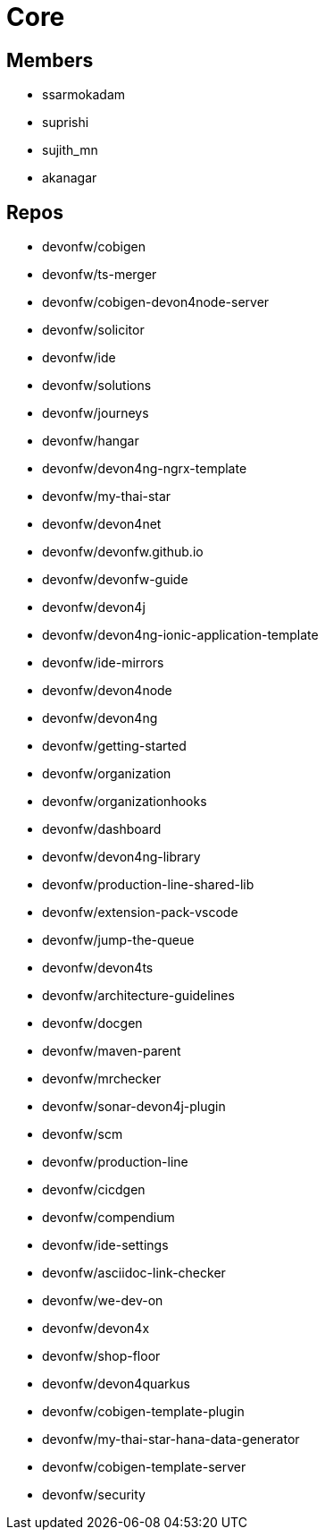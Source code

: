 = Core

== Members
* ssarmokadam
* suprishi
* sujith_mn
* akanagar

== Repos
* devonfw/cobigen
* devonfw/ts-merger
* devonfw/cobigen-devon4node-server
* devonfw/solicitor
* devonfw/ide
* devonfw/solutions
* devonfw/journeys
* devonfw/hangar
* devonfw/devon4ng-ngrx-template
* devonfw/my-thai-star
* devonfw/devon4net 
* devonfw/devonfw.github.io
* devonfw/devonfw-guide
* devonfw/devon4j
* devonfw/devon4ng-ionic-application-template
* devonfw/ide-mirrors
* devonfw/devon4node
* devonfw/devon4ng
* devonfw/getting-started
* devonfw/organization
* devonfw/organizationhooks
* devonfw/dashboard
* devonfw/devon4ng-library
* devonfw/production-line-shared-lib
* devonfw/extension-pack-vscode
* devonfw/jump-the-queue
* devonfw/devon4ts
* devonfw/architecture-guidelines
* devonfw/docgen
* devonfw/maven-parent
* devonfw/mrchecker
* devonfw/sonar-devon4j-plugin
* devonfw/scm
* devonfw/production-line
* devonfw/cicdgen
* devonfw/compendium
* devonfw/ide-settings
* devonfw/asciidoc-link-checker
* devonfw/we-dev-on
* devonfw/devon4x
* devonfw/shop-floor
* devonfw/devon4quarkus
* devonfw/cobigen-template-plugin
* devonfw/my-thai-star-hana-data-generator
* devonfw/cobigen-template-server
* devonfw/security
